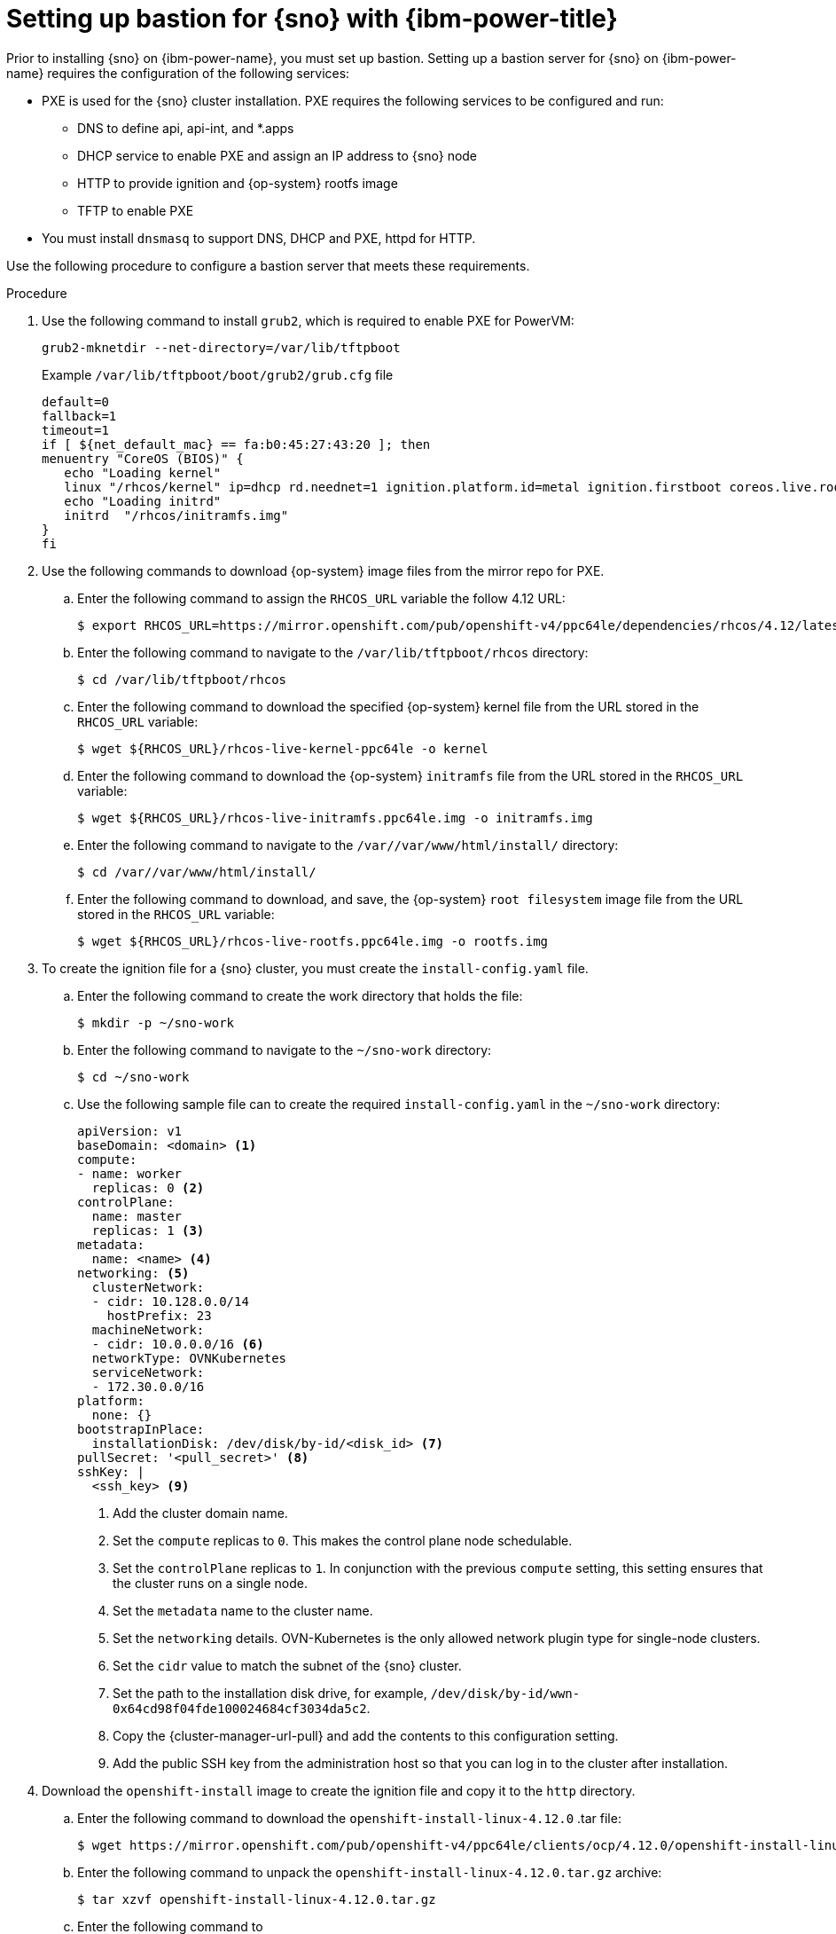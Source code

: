 // This module is included in the following assemblies:
//
// installing_sno/install-sno-installing-sno.adoc

:_mod-docs-content-type: PROCEDURE
[id="setting-up-bastion-for-sno_{context}"]
= Setting up bastion for {sno} with {ibm-power-title}

Prior to installing {sno} on {ibm-power-name}, you must set up bastion. Setting up a bastion server for {sno} on {ibm-power-name} requires the configuration of the following services:

* PXE is used for the {sno} cluster installation. PXE requires the following services to be configured and run:
** DNS to define api, api-int, and *.apps
** DHCP service to enable PXE and assign an IP address to {sno} node
** HTTP to provide ignition and {op-system} rootfs image
** TFTP to enable PXE
* You must install `dnsmasq` to support DNS, DHCP and PXE, httpd for HTTP.

Use the following procedure to configure a bastion server that meets these requirements.

.Procedure

. Use the following command to install `grub2`, which is required to enable PXE for PowerVM:
+
[source,terminal]
----
grub2-mknetdir --net-directory=/var/lib/tftpboot
----
+
.Example `/var/lib/tftpboot/boot/grub2/grub.cfg` file
[source,terminal]
----
default=0
fallback=1
timeout=1
if [ ${net_default_mac} == fa:b0:45:27:43:20 ]; then
menuentry "CoreOS (BIOS)" {
   echo "Loading kernel"
   linux "/rhcos/kernel" ip=dhcp rd.neednet=1 ignition.platform.id=metal ignition.firstboot coreos.live.rootfs_url=http://192.168.10.5:8000/install/rootfs.img ignition.config.url=http://192.168.10.5:8000/ignition/sno.ign
   echo "Loading initrd"
   initrd  "/rhcos/initramfs.img"
}
fi
----

. Use the following commands to download {op-system} image files from the mirror repo for PXE.

.. Enter the following command to assign the `RHCOS_URL` variable the follow 4.12 URL:
+
[source,terminal]
----
$ export RHCOS_URL=https://mirror.openshift.com/pub/openshift-v4/ppc64le/dependencies/rhcos/4.12/latest/
----

.. Enter the following command to navigate to the `/var/lib/tftpboot/rhcos` directory:
+
[source,terminal]
----
$ cd /var/lib/tftpboot/rhcos
----

.. Enter the following command to download the specified {op-system} kernel file from the URL stored in the `RHCOS_URL` variable:
+
[source,terminal]
----
$ wget ${RHCOS_URL}/rhcos-live-kernel-ppc64le -o kernel
----

.. Enter the following command to download the {op-system} `initramfs` file from the URL stored in the `RHCOS_URL` variable:
+
[source,terminal]
----
$ wget ${RHCOS_URL}/rhcos-live-initramfs.ppc64le.img -o initramfs.img
----

.. Enter the following command to navigate to the `/var//var/www/html/install/` directory:
+
[source,terminal]
----
$ cd /var//var/www/html/install/
----

.. Enter the following command to download, and save, the {op-system} `root filesystem` image file from the URL stored in the `RHCOS_URL` variable:
+
[source,terminal]
----
$ wget ${RHCOS_URL}/rhcos-live-rootfs.ppc64le.img -o rootfs.img
----

. To create the ignition file for a {sno} cluster, you must create the `install-config.yaml` file.

.. Enter the following command to create the work directory that holds the file:
+
[source,terminal]
----
$ mkdir -p ~/sno-work
----

.. Enter the following command to navigate to the `~/sno-work` directory:
+
[source,terminal]
----
$ cd ~/sno-work
----

.. Use the following sample file can to create the required `install-config.yaml` in the `~/sno-work` directory:
+
[source,yaml]
----
apiVersion: v1
baseDomain: <domain> <1>
compute:
- name: worker
  replicas: 0 <2>
controlPlane:
  name: master
  replicas: 1 <3>
metadata:
  name: <name> <4>
networking: <5>
  clusterNetwork:
  - cidr: 10.128.0.0/14
    hostPrefix: 23
  machineNetwork:
  - cidr: 10.0.0.0/16 <6>
  networkType: OVNKubernetes
  serviceNetwork:
  - 172.30.0.0/16
platform:
  none: {}
bootstrapInPlace:
  installationDisk: /dev/disk/by-id/<disk_id> <7>
pullSecret: '<pull_secret>' <8>
sshKey: |
  <ssh_key> <9>
----
<1> Add the cluster domain name.
<2> Set the `compute` replicas to `0`. This makes the control plane node schedulable.
<3> Set the `controlPlane` replicas to `1`. In conjunction with the previous `compute` setting, this setting ensures that the cluster runs on a single node.
<4> Set the `metadata` name to the cluster name.
<5> Set the `networking` details. OVN-Kubernetes is the only allowed network plugin type for single-node clusters.
<6> Set the `cidr` value to match the subnet of the {sno} cluster.
<7> Set the path to the installation disk drive, for example, `/dev/disk/by-id/wwn-0x64cd98f04fde100024684cf3034da5c2`.
<8> Copy the {cluster-manager-url-pull} and add the contents to this configuration setting.
<9> Add the public SSH key from the administration host so that you can log in to the cluster after installation.

. Download the `openshift-install` image to create the ignition file and copy it to the `http` directory.

.. Enter the following command to download the `openshift-install-linux-4.12.0` .tar file:
+
[source,terminal]
----
$ wget https://mirror.openshift.com/pub/openshift-v4/ppc64le/clients/ocp/4.12.0/openshift-install-linux-4.12.0.tar.gz
----

.. Enter the following command to unpack the `openshift-install-linux-4.12.0.tar.gz` archive:
+
[source,terminal]
----
$ tar xzvf openshift-install-linux-4.12.0.tar.gz
----

.. Enter the following command to
+
[source,terminal]
----
$ ./openshift-install --dir=~/sno-work create create single-node-ignition-config
----

.. Enter the following command to create the ignition file:
+
[source,terminal]
----
$ cp ~/sno-work/single-node-ignition-config.ign /var/www/html/ignition/sno.ign
----

.. Enter the following command to restore SELinux file for the `/var/www/html` directory:
+
[source,terminal]
----
$ restorecon -vR /var/www/html || true
----
+
Bastion now has all the required files and is properly configured in order to install {sno}.
